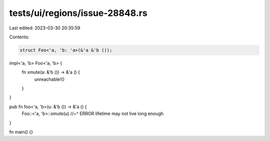 tests/ui/regions/issue-28848.rs
===============================

Last edited: 2023-03-30 20:35:59

Contents:

.. code-block:: rs

    struct Foo<'a, 'b: 'a>(&'a &'b ());

impl<'a, 'b> Foo<'a, 'b> {
    fn xmute(a: &'b ()) -> &'a () {
        unreachable!()
    }
}

pub fn foo<'a, 'b>(u: &'b ()) -> &'a () {
    Foo::<'a, 'b>::xmute(u)
    //~^ ERROR lifetime may not live long enough
}

fn main() {}



